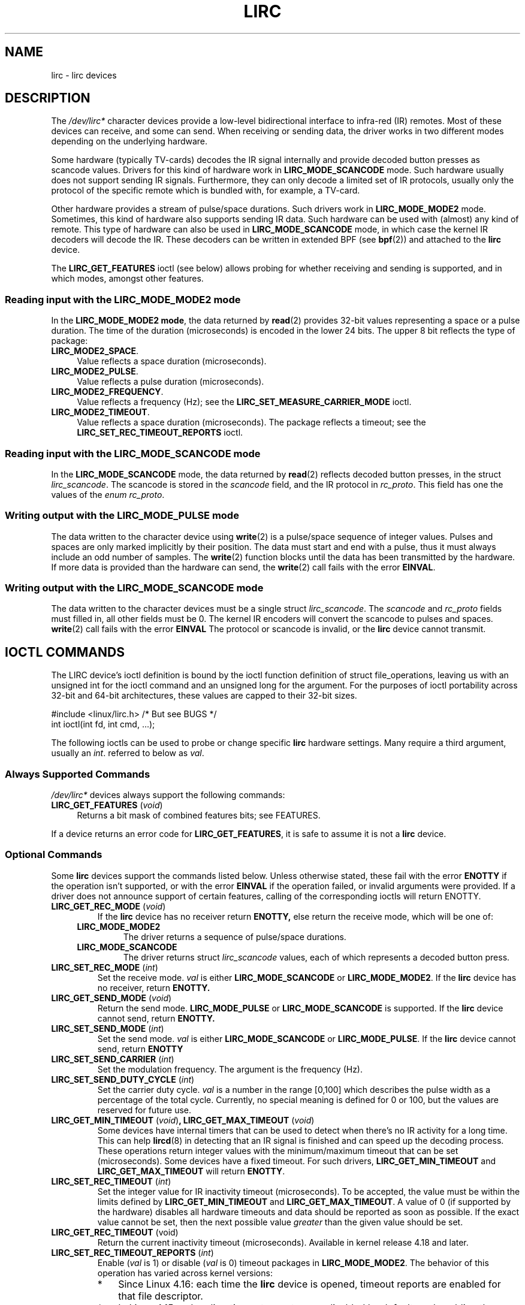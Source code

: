 .\" Copyright (c) 2015-2016, Alec Leamas
.\" Copyright (c) 2018, Sean Young <sean@mess.org>
.\"
.\" %%%LICENSE_START(GPLv2+_DOC_FULL)
.\" This is free documentation; you can redistribute it and/or
.\" modify it under the terms of the GNU General Public License as
.\" published by the Free Software Foundation; either version 2 of
.\" the License, or (at your option) any later version.
.\"
.\" The GNU General Public License's references to "object code"
.\" and "executables" are to be interpreted as the output of any
.\" document formatting or typesetting system, including
.\" intermediate and printed output.
.\"
.\" This manual is distributed in the hope that it will be useful,
.\" but WITHOUT ANY WARRANTY; without even the implied warranty of
.\" MERCHANTABILITY or FITNESS FOR A PARTICULAR PURPOSE. See the
.\" GNU General Public License for more details.
.\"
.\" You should have received a copy of the GNU General Public
.\" License along with this manual; if not, see
.\" <http://www.gnu.org/licenses/>.
.\" %%%LICENSE_END
.TH LIRC 4 2016-07-17 "Linux" "Linux Programmer's Manual"
.SH NAME
lirc \- lirc devices
.SH DESCRIPTION
.PP
The
.I /dev/lirc*
character devices provide a low-level
bidirectional interface to infra-red (IR) remotes.
Most of these devices can receive, and some can send.
When receiving or sending data, the driver works in two different modes
depending on the underlying hardware.
.PP
Some hardware (typically TV-cards) decodes the IR signal internally
and provide decoded button presses as scancode values.
Drivers for this kind of hardware work in
.BR LIRC_MODE_SCANCODE
mode.
Such hardware usually does not support sending IR signals.
Furthermore, they can only decode a limited set of IR protocols, usually
only the protocol of the specific remote which is
bundled with, for example, a TV-card.
.PP
Other hardware provides a stream of pulse/space durations.
Such drivers work in
.BR LIRC_MODE_MODE2
mode.
Sometimes, this kind of hardware also supports
sending IR data.
Such hardware can be used with (almost) any kind of remote.
This type of hardware can also be used in
.BR LIRC_MODE_SCANCODE
mode, in which case the kernel IR decoders will decode the IR.
These decoders can be written in extended BPF (see
.BR bpf (2))
and attached to the
.B lirc
device.
.PP
The \fBLIRC_GET_FEATURES\fR ioctl (see below) allows probing for whether
receiving and sending is supported, and in which modes, amongst other
features.
.\"
.SS Reading input with the LIRC_MODE_MODE2 mode
.PP
In the \fBLIRC_MODE_MODE2 mode\fR, the data returned by
.BR read (2)
provides 32-bit values representing a space or a pulse duration.
The time of the duration (microseconds) is encoded in the lower 24 bits.
The upper 8 bit reflects the type of package:
.TP 4
.BR LIRC_MODE2_SPACE .
Value reflects a space duration (microseconds).
.TP 4
.BR LIRC_MODE2_PULSE .
Value reflects a pulse duration (microseconds).
.TP 4
.BR LIRC_MODE2_FREQUENCY .
Value reflects a frequency (Hz); see the
.B LIRC_SET_MEASURE_CARRIER_MODE
ioctl.
.TP 4
.BR LIRC_MODE2_TIMEOUT .
Value reflects a space duration (microseconds).
The package reflects a timeout; see the
.B LIRC_SET_REC_TIMEOUT_REPORTS
ioctl.
.\"
.SS Reading input with the LIRC_MODE_SCANCODE mode
.PP
In the \fBLIRC_MODE_SCANCODE\fR
mode, the data returned by
.BR read (2)
reflects decoded button presses, in the struct \fIlirc_scancode\fR.
The scancode is stored in the \fIscancode\fR field, and the IR protocol
in \fIrc_proto\fR.
This field has one the values of the \fIenum rc_proto\fR.
.\"
.SS Writing output with the LIRC_MODE_PULSE mode
.PP
The data written to the character device using
.BR write (2)
is a pulse/space sequence of integer values.
Pulses and spaces are only marked implicitly by their position.
The data must start and end with a pulse, thus it must always include
an odd number of samples.
The
.BR write (2)
function blocks until the data has been transmitted by the
hardware.
If more data is provided than the hardware can send, the
.BR write (2)
call fails with the error
.BR EINVAL .
.SS Writing output with the LIRC_MODE_SCANCODE mode
.PP
The data written to the character devices must be a single struct
\fIlirc_scancode\fR.
The \fIscancode\fR and \fIrc_proto\fR fields must
filled in, all other fields must be 0.
The kernel IR encoders will
convert the scancode to pulses and spaces.
.BR write (2)
call fails with the error
.BR EINVAL
The protocol or scancode is invalid, or the
.B lirc
device cannot transmit.
.SH IOCTL COMMANDS
.PP
The LIRC device's ioctl definition is bound by the ioctl function
definition of struct file_operations, leaving us with an unsigned
int for the ioctl command and an unsigned long for the argument.
For the purposes of ioctl portability across 32-bit and 64-bit architectures,
these values are capped to their 32-bit sizes.
.PP
.nf
#include <linux/lirc.h>    /* But see BUGS */
int ioctl(int fd, int cmd, ...);
.fi
.PP
The following ioctls can be used to probe or change specific
.B lirc
hardware settings.
Many require a third argument, usually an
.IR int .
referred to below as
.IR val .
.\"
.SS Always Supported Commands
.PP
\fI/dev/lirc*\fR devices always support the following commands:
.TP 4
.BR LIRC_GET_FEATURES " (\fIvoid\fP)"
Returns a bit mask of combined features bits; see FEATURES.
.PP
If a device returns an error code for
.BR LIRC_GET_FEATURES ,
it is safe to assume it is not a
.B lirc
device.
.\"
.SS Optional Commands
.PP
Some
.B lirc
devices support the commands listed below.
Unless otherwise stated, these fail with the error \fBENOTTY\fR if the
operation isn't supported, or with the error \fBEINVAL\fR if the operation
failed, or invalid arguments were provided.
If a driver does not announce support of certain features, calling of
the corresponding ioctls will return ENOTTY.
.TP
.BR LIRC_GET_REC_MODE " (\fIvoid\fP)"
If the
.B lirc
device has no receiver return
.B ENOTTY,
else return the receive mode, which will be one of:
.RS 4
.TP
.BR LIRC_MODE_MODE2
The driver returns a sequence of pulse/space durations.
.TP
.BR LIRC_MODE_SCANCODE
The driver returns struct
.I lirc_scancode
values, each of which represents
a decoded button press.
.RE
.TP
.BR LIRC_SET_REC_MODE " (\fIint\fP)"
Set the receive mode.
.IR val
is either
.BR LIRC_MODE_SCANCODE
or
.BR LIRC_MODE_MODE2 .
If the
.B lirc
device has no receiver, return
.B ENOTTY.
.TP
.BR LIRC_GET_SEND_MODE " (\fIvoid\fP)"
Return the send mode.
.BR LIRC_MODE_PULSE
or
.BR LIRC_MODE_SCANCODE
is supported.
If the
.B lirc
device cannot send, return
.B ENOTTY.
.TP
.BR LIRC_SET_SEND_MODE " (\fIint\fP)"
Set the send mode.
.IR val
is either
.BR LIRC_MODE_SCANCODE
or
.BR LIRC_MODE_PULSE .
If the
.B lirc
device cannot send, return
.B ENOTTY
.
.TP
.BR LIRC_SET_SEND_CARRIER " (\fIint\fP)"
Set the modulation frequency.
The argument is the frequency (Hz).
.TP
.BR LIRC_SET_SEND_DUTY_CYCLE " (\fIint\fP)"
Set the carrier duty cycle.
.I val
is a number in the range [0,100] which
describes the pulse width as a percentage of the total cycle.
Currently, no special meaning is defined for 0 or 100, but the values
are reserved for future use.
.IP
.TP
.BR LIRC_GET_MIN_TIMEOUT " (\fIvoid\fP)", " "\
LIRC_GET_MAX_TIMEOUT " (\fIvoid\fP)"
Some devices have internal timers that can be used to detect when
there's no IR activity for a long time.
This can help
.BR lircd (8)
in detecting that an IR signal is finished and can speed up the
decoding process.
These operations
return integer values with the minimum/maximum timeout that can be
set (microseconds).
Some devices have a fixed timeout.
For such drivers,
.BR LIRC_GET_MIN_TIMEOUT
and
.BR LIRC_GET_MAX_TIMEOUT
will return
.BR ENOTTY .
.TP
.BR LIRC_SET_REC_TIMEOUT " (\fIint\fP)"
Set the integer value for IR inactivity timeout (microseconds).
To be accepted, the value must be within the limits defined by
.BR LIRC_GET_MIN_TIMEOUT
and
.BR LIRC_GET_MAX_TIMEOUT .
A value of 0 (if supported by the hardware) disables all hardware
timeouts and data should be reported as soon as possible.
If the exact value cannot be set, then the next possible value
.I greater
than the given value should be set.
.TP
.BR LIRC_GET_REC_TIMEOUT " (\fivoid\fP)"
Return the current inactivity timeout (microseconds).
Available in kernel release 4.18 and later.
.TP
.BR LIRC_SET_REC_TIMEOUT_REPORTS " (\fIint\fP)"
Enable
.RI ( val
is 1) or disable
.RI ( val
is 0) timeout packages in
.BR LIRC_MODE_MODE2 .
The behavior of this operation has varied across kernel versions:
.RS
.IP * 3
Since Linux 4.16:
each time the
.BR lirc
device is opened, timeout reports are enabled for that
file descriptor.
.IP *
In Linux 4.15 and earlier: timeout reports were disabled by default,
and enabling them had effect for
.I all
.BR lirc
file descriptors until timeouts were disabled again.
.RE
.TP
.BR LIRC_SET_REC_CARRIER " (\fIint\fP)"
Set the upper bound of the receive carrier frequency (Hz).
See
.BR LIRC_SET_REC_CARRIER_RANGE .
.TP
.BR LIRC_SET_REC_CARRIER_RANGE " (\fIint\fP)"
Sets the lower bound of the receive carrier frequency (Hz).
For this to take affect, first set the lower bound using the
.BR LIRC_SET_REC_CARRIER_RANGE
ioctl, and then the upper bound using the
.BR LIRC_SET_REC_CARRIER
ioctl.
.TP
.BR LIRC_SET_MEASURE_CARRIER_MODE " (\fIint\fP)"
Enable
.RI ( val
is 1) or disable
.RI ( val
is 0) the measure mode.
If enabled, from the next key press on, the driver will send
.BR LIRC_MODE2_FREQUENCY
packets.
By default this should be turned off.
.TP
.BR LIRC_GET_REC_RESOLUTION " (\fIvoid\fP)"
Return the driver resolution (microseconds).
.TP
.BR LIRC_SET_TRANSMITTER_MASK " (\fIint\fP)"
Enable the set of transmitters specified in
.IR val ,
which contains a bit mask where each enabled transmitter is a 1.
The first transmitter is encoded by the least significant bit, and so on.
When an invalid bit mask is given, for example a bit is set even
though the device does not have so many transmitters,
this operation returns the
number of available transmitters and does nothing otherwise.
.TP
.BR LIRC_SET_WIDEBAND_RECEIVER " (\fIint\fP)"
Some devices are equipped with a special wide band receiver which is
intended to be used to learn the output of an existing remote.
This ioctl can be used to enable
.RI ( val
equals 1) or disable
.RI ( val
equals 0) this functionality.
This might be useful for devices that otherwise have narrow band
receivers that prevent them to be used with certain remotes.
Wide band receivers may also be more precise.
On the other hand its disadvantage usually is reduced range of
reception.
.IP
Note: wide band receiver may be implicitly enabled if you enable
carrier reports.
In that case, it will be disabled as soon as you disable carrier reports.
Trying to disable a wide band receiver while carrier reports are active
will do nothing.
.\"
.SH FEATURES
.PP
The features returned by
The
.BR LIRC_GET_FEATURES
ioctl returns a bit mask describing features of the driver.
The following bits may be returned in the mask:
.TP
.BR LIRC_CAN_REC_MODE2
The driver is capable of receiving using
.BR LIRC_MODE_MODE2 .
.TP
.BR LIRC_CAN_REC_SCANCODE
The driver is capable of receiving using
.BR LIRC_MODE_SCANCODE .
.TP
.BR LIRC_CAN_SET_SEND_CARRIER
The driver supports changing the modulation frequency using
.BR LIRC_SET_SEND_CARRIER .
.TP
.BR LIRC_CAN_SET_SEND_DUTY_CYCLE
The driver supports changing the duty cycle using
.BR LIRC_SET_SEND_DUTY_CYCLE .
.TP
.BR LIRC_CAN_SET_TRANSMITTER_MASK
The driver supports changing the active transmitter(s) using
.BR LIRC_SET_TRANSMITTER_MASK .
.TP
.BR LIRC_CAN_SET_REC_CARRIER
The driver supports setting the receive carrier frequency using
.BR LIRC_SET_REC_CARRIER .
Any
.B lirc
device since the drivers were merged in kernel release 2.6.36
must have
.BR LIRC_CAN_SET_REC_CARRIER_RANGE
set if
.BR LIRC_CAN_SET_REC_CARRIER
feature is set.
.TP
.BR LIRC_CAN_SET_REC_CARRIER_RANGE
The driver supports
.BR LIRC_SET_REC_CARRIER_RANGE .
The lower bound of the carrier must first be set using the
.BR LIRC_SET_REC_CARRIER_RANGE
ioctl, before using the
.BR LIRC_SET_REC_CARRIER
ioctl to set the upper bound.
.TP
.BR LIRC_CAN_GET_REC_RESOLUTION
The driver supports
.BR LIRC_GET_REC_RESOLUTION .
.TP
.BR LIRC_CAN_SET_REC_TIMEOUT
The driver supports
.BR LIRC_SET_REC_TIMEOUT .
.TP
.BR LIRC_CAN_MEASURE_CARRIER
The driver supports measuring of the modulation frequency using
.BR LIRC_SET_MEASURE_CARRIER_MODE .
.TP
.BR LIRC_CAN_USE_WIDEBAND_RECEIVER
The driver supports learning mode using
.BR LIRC_SET_WIDEBAND_RECEIVER .
.TP
.BR LIRC_CAN_SEND_PULSE
The driver supports sending using
.BR LIRC_MODE_PULSE
or
.BR LIRC_MODE_SCANCODE
.\"
.SH BUGS
Using these devices requires the kernel source header file
.IR lirc.h .
This file is not available before kernel release 4.6.
Users of older kernels could use the file bundled in
.UR http://www.lirc.org
.UE .
.\"
.SH SEE ALSO
\fBir\-ctl\fP(1), \fBlircd\fP(8),\ \fBbpf\fP(2)
.PP
https://www.kernel.org/doc/html/latest/media/uapi/rc/lirc-dev.html

